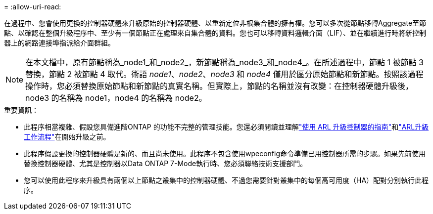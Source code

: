 = 
:allow-uri-read: 


在過程中、您會使用更換的控制器硬體來升級原始的控制器硬體、以重新定位非根集合體的擁有權。您可以多次從節點移轉Aggregate至節點、以確認在整個升級程序中、至少有一個節點正在處理來自集合體的資料。您也可以移轉資料邏輯介面（LIF）、並在繼續進行時將新控制器上的網路連接埠指派給介面群組。


NOTE: 在本文檔中，原有節點稱為_node1_和_node2_，新節點稱為_node3_和_node4_。在所述過程中，節點 1 被節點 3 替換，節點 2 被節點 4 取代。術語 _node1_、_node2_、_node3_ 和 _node4_ 僅用於區分原始節點和新節點。按照該過程操作時，您必須替換原始節點和新節點的真實名稱。但實際上，節點的名稱並沒有改變：在控制器硬體升級後，node3 的名稱為 node1，node4 的名稱為 node2。

.重要資訊：
* 此程序相當複雜、假設您具備進階ONTAP 的功能不完整的管理技能。您還必須閱讀並理解link:guidelines_upgrade_with_arl.html["使用 ARL 升級控制器的指南"]和link:arl_upgrade_workflow.html["ARL升級工作流程"]在開始升級之前。
* 此程序假設更換的控制器硬體是新的、而且尚未使用。此程序不包含使用wpeconfig命令準備已用控制器所需的步驟。如果先前使用替換控制器硬體、尤其是控制器以Data ONTAP 7-Mode執行時、您必須聯絡技術支援部門。
* 您可以使用此程序來升級具有兩個以上節點之叢集中的控制器硬體、不過您需要針對叢集中的每個高可用度（HA）配對分別執行此程序。

